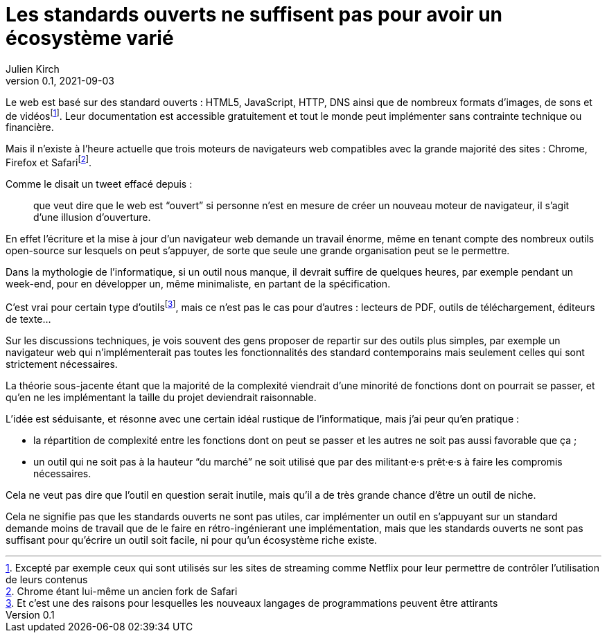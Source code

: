 = Les standards ouverts ne suffisent pas pour avoir un écosystème varié
Julien Kirch
v0.1, 2021-09-03
:article_lang: fr
:article_image: iu.jpg
:article_description: Quand ça demande trop de travail

Le web est basé sur des standard ouverts : HTML5, JavaScript, HTTP, DNS ainsi que de nombreux formats d'images, de sons et de vidéos{empty}footnote:[Excepté par exemple ceux qui sont utilisés sur les sites de streaming comme Netflix pour leur permettre de contrôler l'utilisation de leurs contenus].
Leur documentation est accessible gratuitement et tout le monde peut implémenter sans contrainte technique ou financière.

Mais il n'existe à l'heure actuelle que trois moteurs de navigateurs web compatibles avec la grande majorité des sites : Chrome, Firefox et Safari{empty}footnote:[Chrome étant lui-même un ancien fork de Safari].

Comme le disait un tweet effacé depuis{nbsp}: 

[quote]
____
que veut dire que le web est "`ouvert`" si personne n'est en mesure de créer un nouveau moteur de navigateur, il s'agit d'une illusion d'ouverture.
____

En effet l'écriture et la mise à jour d'un navigateur web demande un travail énorme, même en tenant compte des nombreux outils open-source sur lesquels on peut s'appuyer, de sorte que seule une grande organisation peut se le permettre.

Dans la mythologie de l'informatique, si un outil nous manque, il devrait suffire de quelques heures, par exemple pendant un week-end, pour en développer un, même minimaliste, en partant de la spécification.

C'est vrai pour certain type d'outils{empty}footnote:[Et c'est une des raisons pour lesquelles les nouveaux langages de programmations peuvent être attirants], mais ce n'est pas le cas pour d'autres{nbsp}: lecteurs de PDF, outils de téléchargement, éditeurs de texte…

Sur les discussions techniques, je vois souvent des gens proposer de repartir sur des outils plus simples, par exemple un navigateur web qui n'implémenterait pas toutes les fonctionnalités des standard contemporains mais seulement celles qui sont strictement nécessaires.

La théorie sous-jacente étant que la majorité de la complexité viendrait d'une minorité de fonctions dont on pourrait se passer, et qu'en ne les implémentant la taille du projet deviendrait raisonnable.

L'idée est séduisante, et résonne avec une certain idéal rustique de l'informatique, mais j'ai peur qu'en pratique{nbsp}:

- la répartition de complexité entre les fonctions dont on peut se passer et les autres ne soit pas aussi favorable que ça{nbsp};
- un outil qui ne soit pas à la hauteur "`du marché`" ne soit utilisé que par des militant·e·s prêt·e·s à faire les compromis nécessaires.

Cela ne veut pas dire que l'outil en question serait inutile, mais qu'il a de très grande chance d'être un outil de niche.

Cela ne signifie pas que les standards ouverts ne sont pas utiles, car implémenter un outil en s'appuyant sur un standard demande moins de travail que de le faire en rétro-ingénierant une implémentation, mais que les standards ouverts ne sont pas suffisant pour qu'écrire un outil soit facile, ni pour qu'un écosystème riche existe.
